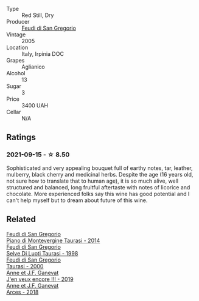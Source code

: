 #+attr_html: :class wine-main-image
[[file:/images/36/363a35-2c36-48e7-982b-46efbd45b51f/2021-09-15-20-55-04-654BFA79-67BA-4AF6-8A5E-7438A6AF9357-1-105-c.webp]]

- Type :: Red Still, Dry
- Producer :: [[barberry:/producers/e9a07255-1376-4b70-bbf2-0d358bff215a][Feudi di San Gregorio]]
- Vintage :: 2005
- Location :: Italy, Irpinia DOC
- Grapes :: Aglianico
- Alcohol :: 13
- Sugar :: 3
- Price :: 3400 UAH
- Cellar :: N/A

** Ratings

*** 2021-09-15 - ☆ 8.50

Sophisticated and very appealing bouquet full of earthy notes, tar, leather, mulberry, black cherry and medicinal herbs. Despite the age (16 years old, not sure how to translate that to human age), it is so much alive, well structured and balanced, long fruitful aftertaste with notes of licorice and chocolate. More experienced folks say this wine has good potential and I can't help myself but to dream about future of this wine.

** Related

#+begin_export html
<div class="flex-container">
  <a class="flex-item flex-item-left" href="/wines/470a1738-5cc3-4aac-a09a-7ab314af4c00.html">
    <img class="flex-bottle" src="/images/47/0a1738-5cc3-4aac-a09a-7ab314af4c00/2021-12-23-08-38-50-1103030B-2C05-432E-A71B-913F1B559FC8-1-105-c.webp"></img>
    <section class="h">Feudi di San Gregorio</section>
    <section class="h text-bolder">Piano di Montevergine Taurasi - 2014</section>
  </a>

  <a class="flex-item flex-item-right" href="/wines/9e5bc457-cca9-4f42-befd-e11da153544a.html">
    <img class="flex-bottle" src="/images/9e/5bc457-cca9-4f42-befd-e11da153544a/2021-09-15-20-52-52-67942831-22C4-4F34-AA12-FF8DE339CF61-1-105-c.webp"></img>
    <section class="h">Feudi di San Gregorio</section>
    <section class="h text-bolder">Selve Di Luoti Taurasi - 1998</section>
  </a>

  <a class="flex-item flex-item-left" href="/wines/c8184b57-41f6-4273-a8dc-7b0212e5a1fa.html">
    <img class="flex-bottle" src="/images/c8/184b57-41f6-4273-a8dc-7b0212e5a1fa/2022-11-25-16-40-08-IMG-3369.webp"></img>
    <section class="h">Feudi di San Gregorio</section>
    <section class="h text-bolder">Taurasi - 2000</section>
  </a>

  <a class="flex-item flex-item-right" href="/wines/1357c3ce-cad1-4f2d-8473-4e05fd524a29.html">
    <img class="flex-bottle" src="/images/13/57c3ce-cad1-4f2d-8473-4e05fd524a29/2021-09-15-20-57-33-C8969034-BEBE-44D5-B69B-2A585A38EDB8-1-105-c.webp"></img>
    <section class="h">Anne et J.F. Ganevat</section>
    <section class="h text-bolder">J'en veux encore !!! - 2019</section>
  </a>

  <a class="flex-item flex-item-left" href="/wines/5f49c6c1-3ce2-484a-96a4-cf48058e1f68.html">
    <img class="flex-bottle" src="/images/5f/49c6c1-3ce2-484a-96a4-cf48058e1f68/2021-09-01-22-21-49-4A81CD18-7FE4-4713-9A13-2567667D3E5D-1-105-c.webp"></img>
    <section class="h">Anne et J.F. Ganevat</section>
    <section class="h text-bolder">Arces - 2018</section>
  </a>

</div>
#+end_export
